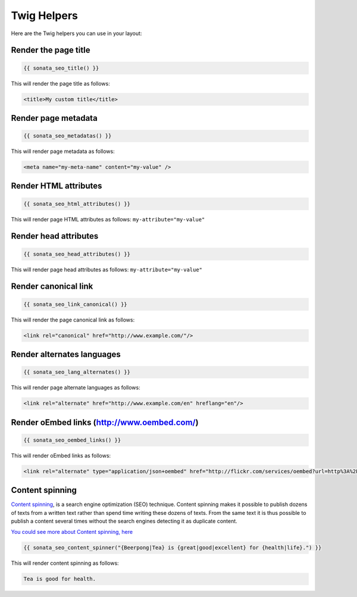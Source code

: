 Twig Helpers
============

Here are the Twig helpers you can use in your layout:

Render the page title
^^^^^^^^^^^^^^^^^^^^^

.. code-block:: jinja

    {{ sonata_seo_title() }}

This will render the page title as follows:

.. code-block:: html

    <title>My custom title</title>

Render page metadata
^^^^^^^^^^^^^^^^^^^^

.. code-block:: jinja

    {{ sonata_seo_metadatas() }}

This will render page metadata as follows:

.. code-block:: html

    <meta name="my-meta-name" content="my-value" />

Render HTML attributes
^^^^^^^^^^^^^^^^^^^^^^

.. code-block:: jinja

    {{ sonata_seo_html_attributes() }}

This will render page HTML attributes as follows: ``my-attribute="my-value"``

Render head attributes
^^^^^^^^^^^^^^^^^^^^^^

.. code-block:: jinja

    {{ sonata_seo_head_attributes() }}

This will render page head attributes as follows: ``my-attribute="my-value"``

Render canonical link
^^^^^^^^^^^^^^^^^^^^^

.. code-block:: jinja

    {{ sonata_seo_link_canonical() }}

This will render the page canonical link as follows:

.. code-block:: html

    <link rel="canonical" href="http://www.example.com/"/>

Render alternates languages
^^^^^^^^^^^^^^^^^^^^^^^^^^^

.. code-block:: jinja

    {{ sonata_seo_lang_alternates() }}

This will render page alternate languages as follows:

.. code-block:: html

    <link rel="alternate" href="http://www.example.com/en" hreflang="en"/>


Render oEmbed links (http://www.oembed.com/)
^^^^^^^^^^^^^^^^^^^^^^^^^^^^^^^^^^^^^^^^^^^^

.. code-block:: jinja

    {{ sonata_seo_oembed_links() }}

This will render oEmbed links as follows:

.. code-block:: html

    <link rel="alternate" type="application/json+oembed" href="http://flickr.com/services/oembed?url=http%3A%2F%2Fflickr.com%2Fphotos%2Fbees%2F2362225867%2F&format=json" title="Bacon Lollys oEmbed Profile" />

Content spinning
^^^^^^^^^^^^^^^^

`Content spinning <https://www.wikiwand.com/en/Article_spinning#/Automatic_spinning>`_, is a search engine optimization (SEO) technique. Content spinning makes it possible to publish dozens of texts from a written text rather than spend time writing these dozens of texts.
From the same text it is thus possible to publish a content several times without the search engines detecting it as duplicate content.

`You could see more about Content spinning, here <https://www.wikiwand.com/en/Article_spinning#/Automatic_spinning>`_

.. code-block:: jinja

    {{ sonata_seo_content_spinner("{Beerpong|Tea} is {great|good|excellent} for {health|life}.") }}

This will render content spinning as follows:

.. code-block:: html

    Tea is good for health.
